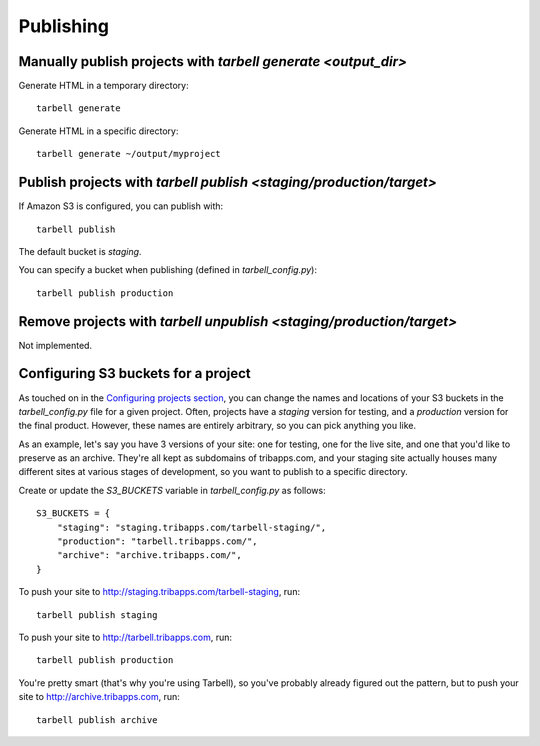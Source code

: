 ==========
Publishing
==========

Manually publish projects with `tarbell generate <output_dir>`
--------------------------------------------------------------

Generate HTML in a temporary directory::

  tarbell generate

Generate HTML in a specific directory::

  tarbell generate ~/output/myproject


Publish projects with `tarbell publish <staging/production/target>`
-------------------------------------------------------------------

If Amazon S3 is configured, you can publish with::

  tarbell publish

The default bucket is `staging`.

You can specify a bucket when publishing (defined in `tarbell_config.py`)::

  tarbell publish production

Remove projects with `tarbell unpublish <staging/production/target>`
--------------------------------------------------------------------

Not implemented.

Configuring S3 buckets for a project
------------------------------------

As touched on in the
`Configuring projects section <build.html#configuring-projects>`_, you can
change the names and locations of your S3 buckets in the `tarbell_config.py`
file for a given project. Often, projects have a `staging` version for testing,
and a `production` version for the final product. However, these names are
entirely arbitrary, so you can pick anything you like.

As an example, let's say you have 3 versions of your site: one for testing, one
for the live site, and one that you'd like to preserve as an archive. They're
all kept as subdomains of tribapps.com, and your staging site actually houses
many different sites at various stages of development, so you want to publish
to a specific directory.

Create or update the `S3_BUCKETS` variable in `tarbell_config.py` as follows::

  S3_BUCKETS = {
      "staging": "staging.tribapps.com/tarbell-staging/",
      "production": "tarbell.tribapps.com/",
      "archive": "archive.tribapps.com/",
  }

To push your site to http://staging.tribapps.com/tarbell-staging, run::

  tarbell publish staging

To push your site to http://tarbell.tribapps.com, run::

  tarbell publish production

You're pretty smart (that's why you're using Tarbell), so you've probably
already figured out the pattern, but to push your site to
http://archive.tribapps.com, run::

  tarbell publish archive
